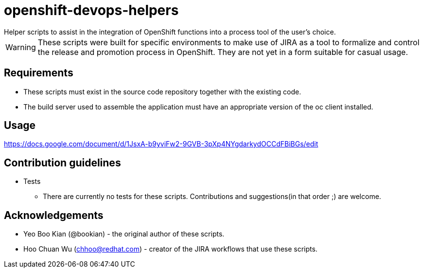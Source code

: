 = openshift-devops-helpers
Helper scripts to assist in the integration of OpenShift functions into a process tool of the user's choice.

WARNING: These scripts were built for specific environments to make use of JIRA as a tool to formalize and control the release and promotion process in OpenShift. They are not yet in a form suitable for casual usage.

== Requirements

* These scripts must exist in the source code repository together with the existing code.
* The build server used to assemble the application must have an appropriate version of the oc client installed.

== Usage

<https://docs.google.com/document/d/1JsxA-b9yviFw2-9GVB-3pXp4NYgdarkydOCCdFBiBGs/edit>

== Contribution guidelines
* Tests
** There are currently no tests for these scripts. Contributions and suggestions(in that order ;) are welcome.

== Acknowledgements
* Yeo Boo Kian (@bookian) - the original author of these scripts.
* Hoo Chuan Wu (chhoo@redhat.com) - creator of the JIRA workflows that use these scripts.
